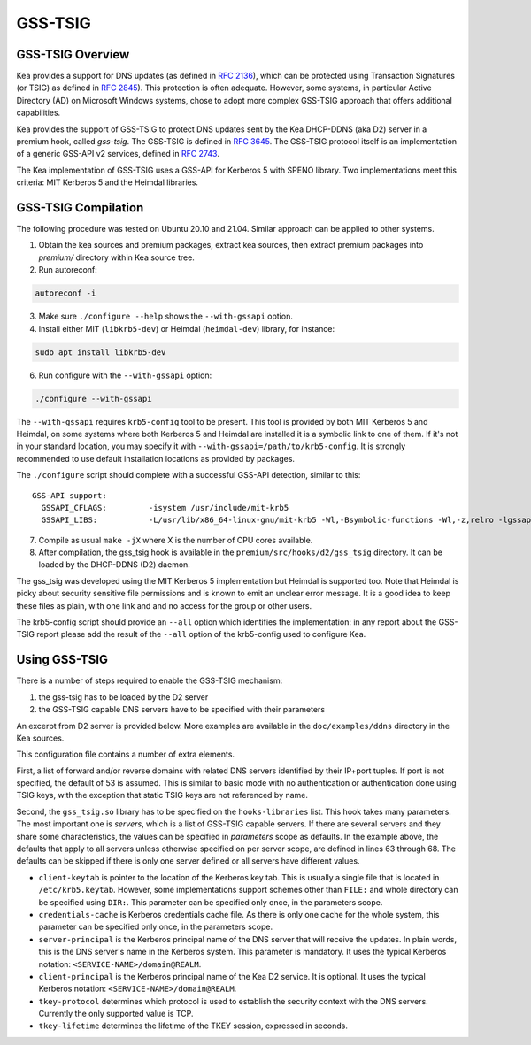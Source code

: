 
.. _gss-tsig:

GSS-TSIG
========

.. _gss-tsig-overview:

GSS-TSIG Overview
-----------------

Kea provides a support for DNS updates (as defined in `RFC 2136 <https://tools.ietf.org/html/rfc2136>`__),
which can be protected using Transaction Signatures (or TSIG) as defined in
`RFC 2845 <https://tools.ietf.org/html/rfc2845>`__). This protection
is often adequate. However, some systems, in particular Active Directory (AD)
on Microsoft Windows systems, chose to adopt more complex GSS-TSIG
approach that offers additional capabilities.

Kea provides the support of GSS-TSIG to protect DNS updates sent by
the Kea DHCP-DDNS (aka D2) server in a premium hook, called `gss-tsig`.
The GSS-TSIG is defined in `RFC 3645 <https://tools.ietf.org/html/rfc3645>`__.
The GSS-TSIG protocol itself is an implementation of a generic GSS-API v2
services, defined in `RFC 2743 <https://tools.ietf.org/html/rfc2743>`__.

The Kea implementation of GSS-TSIG uses a GSS-API for Kerberos 5 with SPENO library.
Two implementations meet this criteria: MIT Kerberos 5 and the Heimdal libraries.

.. note:

    This capability is a work in progress.

.. _gss-tsig-install:

GSS-TSIG Compilation
--------------------

The following procedure was tested on Ubuntu 20.10 and 21.04. Similar approach can
be applied to other systems.

1.  Obtain the kea sources and premium packages, extract kea sources, then extract premium
    packages into `premium/` directory within Kea source tree.

2. Run autoreconf:

.. code-block:: console

    autoreconf -i

3. Make sure ``./configure --help`` shows the ``--with-gssapi`` option.

4. Install either MIT (``libkrb5-dev``) or Heimdal (``heimdal-dev``) library,
   for instance:

.. code-block:: console

    sudo apt install libkrb5-dev

6. Run configure with the ``--with-gssapi`` option:

.. code-block:: console

    ./configure --with-gssapi

.. note:

    It is ``--with-gssapi`` (without dash between gss and api) to keep
    consistency with BIND 9 option.

The ``--with-gssapi`` requires ``krb5-config`` tool to be present. This
tool is provided by both MIT Kerberos 5 and Heimdal, on some systems
where both Kerberos 5 and Heimdal are installed it is a symbolic link
to one of them. If it's not in your standard location, you may specify
it with ``--with-gssapi=/path/to/krb5-config``. It is strongly recommended
to use default installation locations as provided by packages.

The ``./configure`` script should complete with a successful GSS-API
detection, similar to this:

::

    GSS-API support:
      GSSAPI_CFLAGS:         -isystem /usr/include/mit-krb5
      GSSAPI_LIBS:           -L/usr/lib/x86_64-linux-gnu/mit-krb5 -Wl,-Bsymbolic-functions -Wl,-z,relro -lgssapi_krb5 -lkrb5 -lk5crypto -lcom_err

7.  Compile as usual ``make -jX`` where X is the number of CPU cores
    available.

8.  After compilation, the gss_tsig hook is available in the
    ``premium/src/hooks/d2/gss_tsig`` directory. It can be loaded by
    the DHCP-DDNS (D2) daemon.


The gss_tsig was developed using the MIT Kerberos 5 implementation but
Heimdal is supported too. Note that Heimdal is picky about security
sensitive file permissions and is known to emit an unclear error message.
It is a good idea to keep these files as plain, with one link and and
no access for the group or other users.

The krb5-config script should provide an ``--all`` option which
identifies the implementation: in any report about the GSS-TSIG report
please add the result of the ``--all`` option of the krb5-config used
to configure Kea.

.. _gss-tsig-using:

Using GSS-TSIG
--------------

There is a number of steps required to enable the GSS-TSIG mechanism:

1. the gss-tsig has to be loaded by the D2 server
2. the GSS-TSIG capable DNS servers have to be specified with their parameters

An excerpt from D2 server is provided below. More examples are available in the
``doc/examples/ddns`` directory in the Kea sources.

.. code-block:: javascript
   :linenos:
   :emphasize-lines: 52-92

    {
    "DhcpDdns": {
        // The following parameters are used to receive NCRs (NameChangeRequests) from the
        // local Kea DHCP server. Make sure your kea-dhcp4 and kea-dhcp6 matches this.
        "ip-address": "127.0.0.1",
        "port": 53001,
        "dns-server-timeout" : 1000,

        // Forward zone: secure.example.org. It uses GSS-TSIG. It is served by two DNS servers,
        // which listen for DDNS requests at 192.0.2.1 and 192.0.2.2.
        "forward-ddns":
        {
            "ddns-domains":
            [
                // DdnsDomain for zone "secure.example.org."
                {
                    "name": "secure.example.org.",
                    "comment": "DdnsDomain example",
                    "dns-servers":
                    [
                        { // This server has an entry in gss/servers and thus will use GSS-TSIG.
                            "ip-address": "192.0.2.1"
                        },
                        { // This server also has an entry there, so will use GSS-TSIG, too.
                            "ip-address": "192.0.2.2"
                        }
                    ]
                }
            ]
        },

        // Reverse zone: we want to update the reverse zone "2.0.192.in-addr-arpa".
        "reverse-ddns":
        {
            "ddns-domains":
            [
                {
                    "name": "2.0.192.in-addr.arpa.",
                    "dns-servers":
                    [
                        {
                            // There is GSS definition for this server (see
                            // DhcpDdns/gss/servers), so it will use Krb/GSS-TSIG.
                            "ip-address": "192.0.2.1"
                        }
                    ]
                }
            ]
        },

        // Need to add gss-tsig hook here
        "hooks-libraries": [
        {
            "library": "/opt/lib/gss_tsig.so",
            "parameters": {
                // This section governs the GSS-TSIG integration. Each server mentioned
                // in forward-ddns and/or reverse-ddns needs to have an entry here to
                // be able to use GSS-TSIG.

                // defaults (optional, if specified they apply to all the GSS servers,
                // unless overwritten on specific server level).

                "server-principal": "DNS/server.example.org@REALM",
                "client-principal": "DHCP/admin.example.org@REALM",
                "client-keytab": "FILE:/etc/krb5.keytab", // toplevel only
                "credentials-cache": "FILE:/etc/ccache", // toplevel only
                "tkey-lifetime": 3600,
                "tkey-protocol": "TCP",

                // The list of GSS-TSIG capable servers
                "servers": [
                    {
                        // First server (identification is required)
                        "domain-names": [ ], // if not specified or empty, will match all domains
                                             // that want to use this IP+port tuple
                        "ip-address": "192.0.2.1",
                        "port": 53,
                        "server-principal": "DNS/server1.example.org@REALM",
                        "client-principal": "DHCP/admin1.example.org@REALM",
                        "tkey-lifetime": 86400, // 24h
                        "tkey-protocol": "TCP"
                    },
                    {
                        // The second server (it has most of the parameters missing
                        // as those are using the defaults specified above)
                        "ip-address": "192.0.2.2",
                        "port": 5300
                    }
                ]
            }
        }
        ]

        // Additional parameters, such as logging, control socket and others omited for clarity.
    }

    }

This configuration file contains a number of extra elements.

First, a list of forward and/or reverse domains with related DNS servers identified by their
IP+port tuples. If port is not specified, the default of 53 is assumed. This is similar to basic
mode with no authentication or authentication done using TSIG keys, with the exception that static
TSIG keys are not referenced by name.

Second, the ``gss_tsig.so`` library has to be specified on the ``hooks-libraries`` list. This hook takes
many parameters. The most important one is `servers`, which is a list of GSS-TSIG capable servers.
If there are several servers and they share some characteristics, the values can be specified in
`parameters` scope as defaults. In the example above, the defaults that apply to all servers unless
otherwise specified on per server scope, are defined in lines 63 through 68. The defaults can be
skipped if there is only one server defined or all servers have different values.

- ``client-keytab`` is pointer to the location of the Kerberos key tab. This is usually a single file
  that is located in ``/etc/krb5.keytab``. However, some implementations support schemes other than
  ``FILE:`` and whole directory can be specified using ``DIR:``. This parameter can be specified only once,
  in the parameters scope.

- ``credentials-cache`` is Kerberos credentials cache file. As there is only one cache for the whole
  system, this parameter can be specified only once, in the parameters scope.

- ``server-principal`` is the Kerberos principal name of the DNS server that will receive the updates.
  In plain words, this is the DNS server's name in the Kerberos system. This parameter is mandatory.
  It uses the typical Kerberos notation: ``<SERVICE-NAME>/domain@REALM``.

- ``client-principal`` is the Kerberos principal name of the Kea D2 service. It is optional. It uses
  the typical Kerberos notation: ``<SERVICE-NAME>/domain@REALM``.

- ``tkey-protocol`` determines which protocol is used to establish the security context with the DNS servers.
  Currently the only supported value is TCP.

- ``tkey-lifetime`` determines the lifetime of the TKEY session, expressed in seconds.
